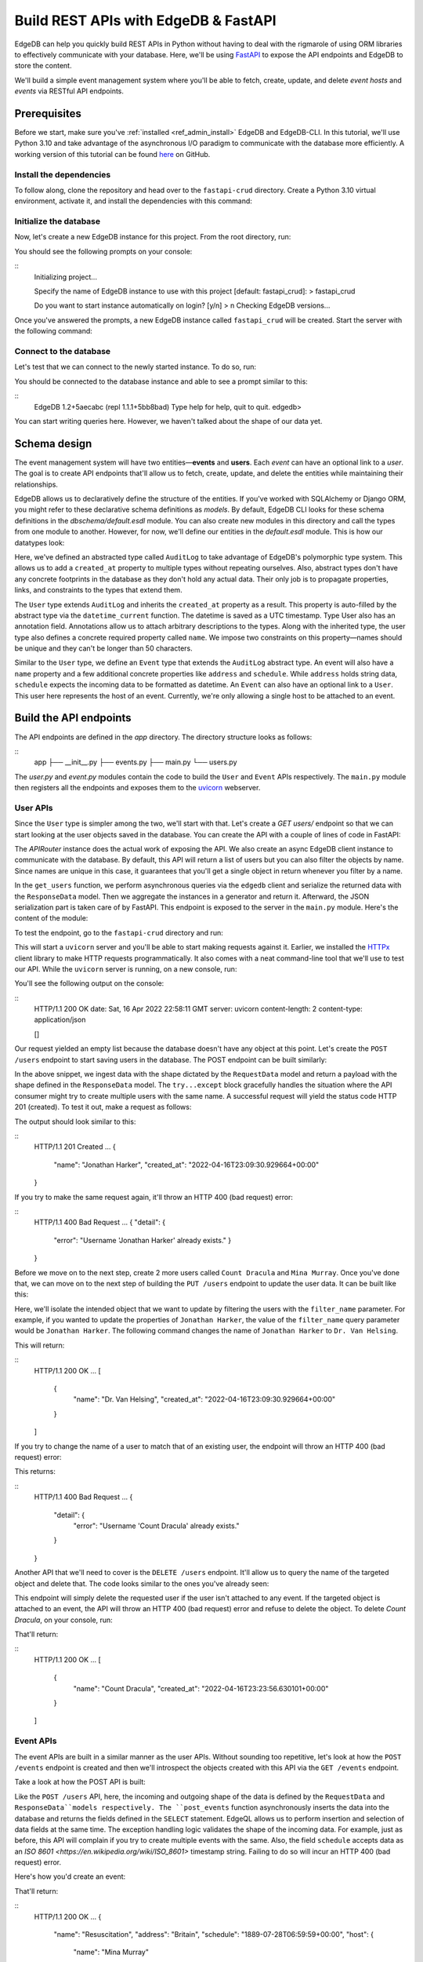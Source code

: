 .. _ref_guide_rest_apis_with_fastapi:

=====================================
Build REST APIs with EdgeDB & FastAPI
=====================================

EdgeDB can help you quickly build REST APIs in Python without having to deal with the rigmarole of using ORM libraries to effectively communicate with your database. Here, we'll be using `FastAPI <https://fastapi.tiangolo.com/>`_ to expose the API endpoints and EdgeDB to store the content.

We'll build a simple event management system where you'll be able to fetch, create, update, and delete *event hosts* and *events* via RESTful API endpoints.

Prerequisites
=============

Before we start, make sure you've :ref:`installed <ref_admin_install>` EdgeDB and EdgeDB-CLI. In this tutorial, we'll use Python 3.10 and take advantage of the asynchronous I/O paradigm to communicate with the database more efficiently. A working version of this tutorial can be found `here <https://github.com/edgedb/edgedb-examples/tree/main/fastapi-crud>`_ on GitHub.


Install the dependencies
^^^^^^^^^^^^^^^^^^^^^^^^

To follow along, clone the repository and head over to the ``fastapi-crud`` directory. Create a Python 3.10 virtual environment, activate it, and install the dependencies with this command:

.. code-block:: bash
    pip install edgedb fastapi httpx[cli] uvicorn


Initialize the database
^^^^^^^^^^^^^^^^^^^^^^^

Now, let's create a new EdgeDB instance for this project. From the root directory, run:

.. code-block:: bash
    edgedb project init

You should see the following prompts on your console:

::
    Initializing project...

    Specify the name of EdgeDB instance to use with this project
    [default: fastapi_crud]:
    > fastapi_crud

    Do you want to start instance automatically on login? [y/n]
    > n
    Checking EdgeDB versions...

Once you've answered the prompts, a new EdgeDB instance called ``fastapi_crud`` will be created. Start the server with the following command:

.. code-block:: bash
    edgedb instance start fastapi_crud

Connect to the database
^^^^^^^^^^^^^^^^^^^^^^^

Let's test that we can connect to the newly started instance. To do so, run:

.. code-block:: bash
    edgedb instance start fastapi_crud

You should be connected to the database instance and able to see a prompt similar to this:

::
    EdgeDB 1.2+5aecabc (repl 1.1.1+5bb8bad)
    Type \help for help, \quit to quit.
    edgedb>

You can start writing queries here. However, we haven't talked about the shape of our data yet.

Schema design
=============

The event management system will have two entities—**events** and **users**. Each *event* can have an optional link to a *user*. The goal is to create API endpoints that'll allow us to fetch, create, update, and delete the entities while maintaining their relationships.

EdgeDB allows us to declaratively define the structure of the entities. If you've worked with SQLAlchemy or Django ORM, you might refer to these declarative schema definitions as *models*. By default, EdgeDB CLI looks for these schema definitions in the `dbschema/default.esdl` module. You can also create new modules in this directory and call the types from one module to another. However, for now, we'll define our entities in the `default.esdl` module. This is how our datatypes look:

.. code-block:: esdl
    # dbschema/default.esdl

    module default {
    abstract type AuditLog {
      annotation description := "Add 'create_at' and 'update_at' properties to all types.";
      property created_at -> datetime {
        default := datetime_current();
      }
    }

    type User extending AuditLog {
      annotation description := "Event host.";
      required property name -> str {
        constraint exclusive;
        constraint max_len_value(50);
      };
    }

    type Event extending AuditLog {
      annotation description := "Some grand event.";
      required property name -> str {
        constraint exclusive;
        constraint max_len_value(50);
      }
      property address -> str;
      property schedule -> datetime;
      link host -> User;
    }
    }

Here, we've defined an abstracted type called ``AuditLog`` to take advantage of EdgeDB's polymorphic type system. This allows us to add a ``created_at`` property to multiple types without repeating ourselves. Also, abstract types don't have any concrete footprints in the database as they don't hold any actual data. Their only job is to propagate properties, links, and constraints to the types that extend them.

The ``User`` type extends ``AuditLog`` and inherits the ``created_at`` property as a result. This property is auto-filled by the abstract type via the ``datetime_current`` function. The datetime is saved as a UTC timestamp. Type User also has an annotation field. Annotations allow us to attach arbitrary descriptions to the types. Along with the inherited type, the user type also defines a concrete required property called ``name``. We impose two constraints on this property—names should be unique and they can't be longer than 50 characters.

Similar to the ``User`` type, we define an ``Event`` type that extends the ``AuditLog`` abstract type. An event will also have a ``name`` property and a few additional concrete properties like ``address`` and ``schedule``. While ``address`` holds string data, ``schedule`` expects the incoming data to be formatted as datetime. An ``Event`` can also have an optional link to a ``User``. This user here represents the host of an event. Currently, we're only allowing a single host to be attached to an event.


Build the API endpoints
=======================

The API endpoints are defined in the `app` directory. The directory structure looks as follows:

::
    app
    ├── __init__.py
    ├── events.py
    ├── main.py
    └── users.py

The `user.py` and `event.py` modules contain the code to build the ``User`` and ``Event`` APIs respectively. The ``main.py`` module then registers all the endpoints and exposes them to the `uvicorn <https://www.uvicorn.org/>`_ webserver.


User APIs
^^^^^^^^^^

Since the ``User`` type is simpler among the two, we'll start with that. Let's create a `GET users/` endpoint so that we can start looking at the user objects saved in the database. You can create the API with a couple of lines of code in FastAPI:

.. code-block:: python
    # fastapi-crud/app/users.py

    from __future__ import annotations

    import datetime
    from http import HTTPStatus
    from typing import Iterable

    import edgedb
    from fastapi import APIRouter, HTTPException, Query
    from pydantic import BaseModel

    router = APIRouter()
    client = edgedb.create_async_client()


    class RequestData(BaseModel):
        name: str


    class ResponseData(BaseModel):
        name: str
        created_at: datetime.datetime


    @router.get("/users")
    async def get_users(
        name: str = Query(None, max_length=50)
        ) -> Iterable[ResponseData]:

        if not name:
            users = await client.query("SELECT User {name, created_at};")
        else:
            users = await client.query(
                """SELECT User {name, created_at} FILTER User.name=<str>$name""",
                name=name,
            )
        response = (
            ResponseData(name=user.name,
            created_at=user.created_at) for user in users
        )
        return response

The `APIRouter` instance does the actual work of exposing the API. We also create an async EdgeDB client instance to communicate with the database. By default, this API will return a list of users but you can also filter the objects by name. Since names are unique in this case, it guarantees that you'll get a single object in return whenever you filter by a name.

In the ``get_users`` function, we perform asynchronous queries via the ``edgedb`` client and serialize the returned data with the ``ResponseData`` model. Then we aggregate the instances in a generator and return it. Afterward, the JSON serialization part is taken care of by FastAPI. This endpoint is exposed to the server in the ``main.py`` module. Here's the content of the module:

.. code-block:: python
    # fastapi-crud/app/main.py

    from __future__ import annotations

    from fastapi import FastAPI
    from starlette.middleware.cors import CORSMiddleware

    from app import events, users

    fast_api = FastAPI()

    # Set all CORS enabled origins.
    fast_api.add_middleware(
        CORSMiddleware,
        allow_origins=["*"],
        allow_credentials=True,
        allow_methods=["*"],
        allow_headers=["*"],
    )


    fast_api.include_router(events.router)
    fast_api.include_router(users.router)


To test the endpoint, go to the ``fastapi-crud`` directory and run:

.. code-block:: bash
    uvicorn app.main:fast_api --port 5000 --reload

This will start a ``uvicorn`` server and you'll be able to start making requests against it. Earlier, we installed the `HTTPx <https://www.python-httpx.org/>`_ client library to make HTTP requests programmatically. It also comes with a neat command-line tool that we'll use to test our API. While the ``uvicorn`` server is running, on a new console, run:

.. code-block:: bash
    httpx -m GET http://localhost:5000/users

You'll see the following output on the console:

::
    HTTP/1.1 200 OK
    date: Sat, 16 Apr 2022 22:58:11 GMT
    server: uvicorn
    content-length: 2
    content-type: application/json

    []

Our request yielded an empty list because the database doesn't have any object at this point. Let's create the ``POST /users`` endpoint to start saving users in the database. The POST endpoint can be built similarly:

.. code-block:: python
    # fastapi-crud/app/users.py

    ...
    @router.post("/users", status_code=HTTPStatus.CREATED)
    async def post_user(user: RequestData) -> ResponseData:

        try:
            (created_user,) = await client.query(
                """SELECT (INSERT User {name:=<str>$name}) {name, created_at};""",
                name=user.name,
            )
        except edgedb.errors.ConstraintViolationError:
            raise HTTPException(
                status_code=HTTPStatus.BAD_REQUEST,
                detail={"error": f"Username '{user.name}' already exists,"},
            )
        response = ResponseData(name=created_user.name, created_at=created_user.created_at)
        return response

In the above snippet, we ingest data with the shape dictated by the ``RequestData`` model and return a payload with the shape defined in the ``ResponseData`` model. The ``try...except`` block gracefully handles the situation where the API consumer might try to create multiple users with the same name. A successful request will yield the status code HTTP 201 (created). To test it out, make a request as follows:

.. code-block:: bash
    httpx -m POST http://localhost:5000/users --json '{"name" : "Jonathan Harker"}'


The output should look similar to this:

::
    HTTP/1.1 201 Created
    ...
    {
      "name": "Jonathan Harker",
      "created_at": "2022-04-16T23:09:30.929664+00:00"
    }

If you try to make the same request again, it'll throw an HTTP 400 (bad request) error:

::
    HTTP/1.1 400 Bad Request
    ...
    {
    "detail": {
      "error": "Username 'Jonathan Harker' already exists."
      }
    }

Before we move on to the next step, create 2 more users called ``Count Dracula`` and ``Mina Murray``. Once you've done that, we can move on to the next step of building the ``PUT /users`` endpoint to update the user data. It can be built like this:


.. code-block:: python
    # fastapi-crud/app/users.py

    @router.put("/users")
    async def put_user(user: RequestData, filter_name: str) -> Iterable[ResponseData]:
        try:
            updated_users = await client.query(
                """
                SELECT (
                    UPDATE User FILTER .name=<str>$filter_name
                    SET {name:=<str>$name}
                ) {name, created_at};
                """,
                name=user.name,
                filter_name=filter_name,
            )
        except edgedb.errors.ConstraintViolationError:
            raise HTTPException(
                status_code=HTTPStatus.BAD_REQUEST,
                detail={"error": f"Username '{filter_name}' already exists."},
            )
        response = (
            ResponseData(name=user.name, created_at=user.created_at)
            for user in updated_users
        )
        return response

Here, we'll isolate the intended object that we want to update by filtering the users with the ``filter_name`` parameter. For example, if you wanted to update the properties of ``Jonathan Harker``, the value of the ``filter_name`` query parameter would be ``Jonathan Harker``. The following command changes the name of ``Jonathan Harker`` to ``Dr. Van Helsing``.

.. code-block:: bash
    httpx -m PUT http://localhost:5000/users -p 'filter_name' 'Jonathan Harker' \
          --json '{"name" : "Dr. Van Helsing"}'

This will return:

::
    HTTP/1.1 200 OK
    ...
    [
      {
        "name": "Dr. Van Helsing",
        "created_at": "2022-04-16T23:09:30.929664+00:00"
      }
    ]

If you try to change the name of a user to match that of an existing user, the endpoint will throw an HTTP 400 (bad request) error:

.. code-block:: bash
    httpx -m PUT http://localhost:5000/users -p 'filter_name' 'Count Dracula' \
          --json '{"name" : "Dr. Van Helsing"}'

This returns:

::
    HTTP/1.1 400 Bad Request
    ...
    {
      "detail": {
        "error": "Username 'Count Dracula' already exists."
      }
    }

Another API that we'll need to cover is the ``DELETE /users`` endpoint. It'll allow us to query the name of the targeted object and delete that. The code looks similar to the ones you've already seen:


.. code-block:: python
    # fastapi-crud/app/users.py

    @router.delete("/users")
    async def delete_user(name: str) -> Iterable[ResponseData]:
        try:
            deleted_users = await client.query(
                """SELECT (
                    DELETE User FILTER .name=<str>$name
                ) {name, created_at};
                """,
                name=name,
            )
        except edgedb.errors.ConstraintViolationError:
            raise HTTPException(
                status_code=HTTPStatus.BAD_REQUEST,
                detail={"error": "User attached to an event. Cannot delete."},
            )

        response = (
            ResponseData(name=deleted_user.name, created_at=deleted_user.created_at)
            for deleted_user in deleted_users
        )

        return response

This endpoint will simply delete the requested user if the user isn't attached to any event. If the targeted object is attached to an event, the API will throw an HTTP 400 (bad request) error and refuse to delete the object. To delete `Count Dracula`, on your console, run:

.. code-block:: bash
    httpx -m DELETE http://localhost:5000/users -p 'name' 'Count Dracula'

That'll return:

::
    HTTP/1.1 200 OK
    ...
    [
      {
        "name": "Count Dracula",
        "created_at": "2022-04-16T23:23:56.630101+00:00"
      }
    ]

Event APIs
^^^^^^^^^^

The event APIs are built in a similar manner as the user APIs. Without sounding too repetitive, let's look at how the ``POST /events`` endpoint is created and then we'll introspect the objects created with this API via the ``GET /events`` endpoint.

Take a look at how the POST API is built:


.. code-block:: python
    # fastapi-crud/app/events.py

    from __future__ import annotations

    import datetime
    from http import HTTPStatus
    from typing import Iterable

    import edgedb
    from fastapi import APIRouter, HTTPException, Query
    from pydantic import BaseModel

    router = APIRouter()
    client = edgedb.create_async_client()


    class RequestData(BaseModel):
        name: str


    class ResponseData(BaseModel):
        name: str
        created_at: datetime.datetime


    @router.post("/events", status_code=HTTPStatus.CREATED)
    async def post_event(event: RequestData) -> ResponseData:
        try:
            (created_event,) = await client.query(
                """
                WITH name:=<str>$name, address:=<str>$address,
                schedule:=<str>$schedule, host_name:=<str>$host_name

                SELECT (
                    INSERT Event {
                    name:=name,
                    address:=address,
                    schedule:=<datetime>schedule,
                    host:=assert_single((SELECT DETACHED User FILTER .name=host_name))
                }) {name, address, schedule, host: {name}};
                """,
                name=event.name,
                address=event.address,
                schedule=event.schedule,
                host_name=event.host_name,
            )

        except edgedb.errors.InvalidValueError:
            raise HTTPException(
                status_code=HTTPStatus.BAD_REQUEST,
                detail={
                    "error": "Invalid datetime format. "
                    "Datetime string must look like this: '2010-12-27T23:59:59-07:00'",
                },
            )

        except edgedb.errors.ConstraintViolationError:
            raise HTTPException(
                status_code=HTTPStatus.BAD_REQUEST,
                detail=f"Event name '{event.name}' already exists,",
            )

        return ResponseData(
            name=created_event.name,
            address=created_event.address,
            schedule=created_event.schedule,
            host=Host(name=created_event.host.name) if created_event.host else None,
        )

Like the ``POST /users`` API, here, the incoming and outgoing shape of the data is defined by the ``RequestData`` and ``ResponseData``models respectively. The ``post_events`` function asynchronously inserts the data into the database and returns the fields defined in the ``SELECT`` statement. EdgeQL allows us to perform insertion and selection of data fields at the same time. The exception handling logic validates the shape of the incoming data. For example, just as before, this API will complain if you try to create multiple events with the same. Also, the field ``schedule`` accepts data as an `ISO 8601 <https://en.wikipedia.org/wiki/ISO_8601>` timestamp string. Failing to do so will incur an HTTP 400 (bad request) error.

Here's how you'd create an event:


.. code-block:: bash
    httpx -m POST http://localhost:5000/events \
          --json '{"name":"Resuscitation", "address":"Britain", "schedule":"1889-07-27T23:59:59-07:00", "host_name":"Mina Murray"}'

That'll return:

::
    HTTP/1.1 200 OK
    ...
    {
      "name": "Resuscitation",
      "address": "Britain",
      "schedule": "1889-07-28T06:59:59+00:00",
      "host": {
        "name": "Mina Murray"
      }
    }

You can also use the ``GET /events`` endpoint to list and filter the event objects. To locate the ``Resuscitation`` event, you'd use the ``filter_name`` parameter with the GET API as follows:

.. code-block:: bash
    httpx -m GET http://localhost:5000/events -p 'name' 'Resuscitation'

That'll return:

::
    HTTP/1.1 200 OK
    ...
    {
      "name": "Resuscitation",
      "address": "Britain",
      "schedule": "1889-07-28T06:59:59+00:00",
      "host": {
        "name": "Mina Murray"
      }
    }

Take a look at the ``app/events.py`` file to see how the ``PUT /events`` and ``DELETE /events`` endpoints are constructed.


Browse the endpoints using the native OpenAPI docs
^^^^^^^^^^^^^^^^^^^^^^^^^^^^^^^^^^^^^^^^^^^^^^^^^^

FastAPI automatically generates OpenAPI schema from the API endpoints and uses those to build the API docs. While the ``uvicorn`` server is running, go to your browser and head over to `http://localhost:5000/docs <http://locahost:5000/docs>`_. You should see an API navigator like this:

.. image:: https://user-images.githubusercontent.com/30027932/163730215-ddd4d870-ec64-41bb-8284-6aaa73353bec.png
  :width: 600
  :alt: FastAPI docs navigator

The doc allows you to play with the APIs interactively. Let's try to make a request to the ``PUT /events``. Click on the API that you want to try and then click on the **Try it out** button. You can do it in the UI as follows:


.. image:: https://user-images.githubusercontent.com/30027932/163731004-5222e785-7f3d-47d3-b33a-beaccdd65b74.png
  :width: 600
  :align: center
  :alt: FastAPI docs PUT events API

Clicking the **execute** button will make the request and return the following payload:


.. image:: https://user-images.githubusercontent.com/30027932/163731082-aadbc873-25f4-4df6-bff6-a9f23b352a08.png
  :width: 600
  :align: center
  :alt: FastAPI docs PUT events API
